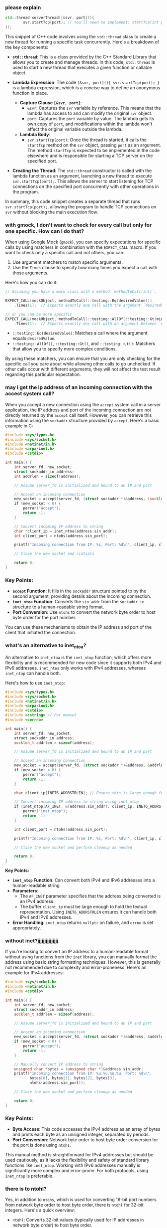 :PROPERTIES:
:GPTEL_MODEL: gpt-4o
:GPTEL_BACKEND: ChatGPT
:GPTEL_SYSTEM: You are a large language model living in Emacs and a helpful assistant. Avoid long answers.
:GPTEL_BOUNDS: ((response (623 2332) (2435 3783) (3871 5493) (5536 7367) (7403 9105) (9131 10427) (10495 11604) (11647 11923) (11985 13094) (13141 14159) (14440 16417) (16472 18011) (18075 19726) (20285 22547) (22611 24361) (24424 26237) (26422 28387) (28434 30879) (30911 33343)))
:END:

*** please explain
#+begin_src cpp
std::thread serverThread([&svr, port](){
        svr.startTcp(port); // You'll need to implement: startTcp(int port)
});
#+end_src


This snippet of C++ code involves using the =std::thread= class to create a new thread for running a specific task concurrently. Here's a breakdown of the key components:

- *=std::thread=*: This is a class provided by the C++ Standard Library that allows you to create and manage threads. In this code, =std::thread= is used to start a new thread that executes a given function or callable object.

- *Lambda Expression*: The code =[&svr, port](){ svr.startTcp(port); }= is a lambda expression, which is a concise way to define an anonymous function in place.

  - *Capture Clause =[&svr, port]=*:
    - =&svr=: Captures the =svr= variable by reference. This means that the lambda has access to and can modify the original =svr= object.
    - =port=: Captures the =port= variable by value. The lambda gets its own copy of =port=, and modifications within the lambda won't affect the original variable outside the lambda.

  - *Lambda Body*:
    - =svr.startTcp(port)=: Once the thread is started, it calls the =startTcp= method on the =svr= object, passing =port= as an argument. The method =startTcp= is expected to be implemented in the code elsewhere and is responsible for starting a TCP server on the specified port.

- *Creating the Thread*: The =std::thread= constructor is called with the lambda function as an argument, launching a new thread to execute =svr.startTcp(port);=. This allows the server to start listening for TCP connections on the specified port concurrently with other operations in the program.

In summary, this code snippet creates a separate thread that runs =svr.startTcp(port);=, allowing the program to handle TCP connections on =svr= without blocking the main execution flow.

*** with gmock, I don't want to check for every call but only for one specific. How can I do that?


When using Google Mock (=gmock=), you can specify expectations for specific calls by using matchers in combination with the =EXPECT_CALL= macro. If you want to check only a specific call and not others, you can:

1. Use argument matchers to match specific arguments.
2. Use the =Times= clause to specify how many times you expect a call with those arguments.

Here's how you can do it:

#+begin_src cpp
// Assuming you have a mock class with a method `methodToCall(int)`.

EXPECT_CALL(mockObject, methodToCall(::testing::Eq(desiredValue)))
    .Times(1);  // Expects exactly one call with the argument `desiredValue`

// or you can be more specific
EXPECT_CALL(mockObject, methodToCall(::testing::AllOf(::testing::Gt(minValue), ::testing::Lt(maxValue))))
    .Times(1);  // Expects exactly one call with an argument between `minValue` and `maxValue`
#+end_src

- =::testing::Eq(desiredValue)=: Matches a call where the argument equals =desiredValue=.
- =::testing::AllOf()=, =::testing::Gt()=, and =::testing::Lt()=: Matchers that allow you to specify more complex conditions.

By using these matchers, you can ensure that you are only checking for the specific call you care about while allowing other calls to go unchecked. If other calls occur with different arguments, they will not affect the test result regarding this particular expectation.

*** may i get the ip address of an incoming connection with the accect system call?


When you accept a new connection using the =accept= system call in a server application, the IP address and port of the incoming connection are not directly returned by the =accept= call itself. However, you can retrieve this information using the =sockaddr= structure provided by =accept=. Here's a basic example in C:

#+begin_src cpp
#include <sys/types.h>
#include <sys/socket.h>
#include <netinet/in.h>
#include <arpa/inet.h>
#include <cstdio>

int main() {
    int server_fd, new_socket;
    struct sockaddr_in address;
    int addrlen = sizeof(address);

    // Assume server_fd is initialized and bound to an IP and port

    // Accept an incoming connection
    new_socket = accept(server_fd, (struct sockaddr *)&address, (socklen_t*)&addrlen);
    if (new_socket < 0) {
        perror("accept");
        return -1;
    }

    // Convert incoming IP address to string
    char *client_ip = inet_ntoa(address.sin_addr);
    int client_port = ntohs(address.sin_port);

    printf("Incoming connection from IP: %s, Port: %d\n", client_ip, client_port);

    // Close the new socket and rintials

    return 0;
}
#+end_src

*** Key Points:
- *=accept= Function*: It fills in the =sockaddr= structure pointed to by the second argument, providing details about the incoming connection.
- *=inet_ntoa= Function*: Converts the =sin_addr= from the =sockaddr_in= structure to a human-readable string format.
- *Port Conversion*: Use =ntohs= to convert the network byte order to host byte order for the port number.

You can use these mechanisms to obtain the IP address and port of the client that initiated the connection.

*** what's an alternative to inet_ntoa?

An alternative to =inet_ntoa= is the =inet_ntop= function, which offers more flexibility and is recommended for new code since it supports both IPv4 and IPv6 addresses. =inet_ntoa= only works with IPv4 addresses, whereas =inet_ntop= can handle both.

Here's how to use =inet_ntop=:

#+begin_src cpp
#include <sys/types.h>
#include <sys/socket.h>
#include <netinet/in.h>
#include <arpa/inet.h>
#include <cstdio>
#include <cstring> // For memset
#include <cerrno>

int main() {
    int server_fd, new_socket;
    struct sockaddr_in address;
    socklen_t addrlen = sizeof(address);

    // Assume server_fd is initialized and bound to an IP and port

    // Accept an incoming connection
    new_socket = accept(server_fd, (struct sockaddr *)&address, &addrlen);
    if (new_socket < 0) {
        perror("accept");
        return -1;
    }

    char client_ip[INET6_ADDRSTRLEN]; // Ensure this is large enough for both IPv4 and IPv6

    // Convert incoming IP address to string using inet_ntop
    if (inet_ntop(AF_INET, &(address.sin_addr), client_ip, INET6_ADDRSTRLEN) == nullptr) {
        perror("inet_ntop");
        return -1;
    }

    int client_port = ntohs(address.sin_port);

    printf("Incoming connection from IP: %s, Port: %d\n", client_ip, client_port);

    // Close the new socket and perform cleanup as needed

    return 0;
}
#+end_src

*Key Points:*
- *=inet_ntop= Function*: Can convert both IPv4 and IPv6 addresses into a human-readable string.
- *Parameters*:
  - The =AF_INET= parameter specifies that the address being converted is an IPv4 address.
  - The buffer =client_ip= must be large enough to hold the textual representation. Using =INET6_ADDRSTRLEN= ensures it can handle both IPv4 and IPv6 addresses.
- *Error Handling*: =inet_ntop= returns =nullptr= on failure, and =errno= is set appropriately.

*** without inet?jjjjjjjjjjjjjjj

If you're looking to convert an IP address to a human-readable format without using functions from the =inet= library, you can manually format the address using basic string formatting techniques. However, this is generally not recommended due to complexity and error-proneness. Here's an example for IPv4 addresses:

#+begin_src cpp
#include <sys/socket.h>
#include <netinet/in.h>
#include <cstdio>

int main() {
    int server_fd, new_socket;
    struct sockaddr_in address;
    socklen_t addrlen = sizeof(address);

    // Assume server_fd is initialized and bound to an IP and port

    // Accept an incoming connection
    new_socket = accept(server_fd, (struct sockaddr *)&address, &addrlen);
    if (new_socket < 0) {
        perror("accept");
        return -1;
    }

    // Manually convert IP address to string
    unsigned char *bytes = (unsigned char *)&address.sin_addr;
    printf("Incoming connection from IP: %u.%u.%u.%u, Port: %d\n",
           bytes[0], bytes[1], bytes[2], bytes[3],
           ntohs(address.sin_port));

    // Close the new socket and perform cleanup as needed

    return 0;
}
#+end_src

*** Key Points:
- *Byte Access*: This code accesses the IPv4 address as an array of bytes and prints each byte as an unsigned integer, separated by periods.
- *Port Conversion*: Network byte order to host byte order conversion for the port is done using =ntohs=.

This manual method is straightforward for IPv4 addresses but should be used cautiously, as it lacks the flexibility and safety of standard library functions like =inet_ntop=. Working with IPv6 addresses manually is significantly more complex and error-prone. For both protocols, using =inet_ntop= is preferable.

*** there is to ntohl?

Yes, in addition to =ntohs=, which is used for converting 16-bit port numbers from network byte order to host byte order, there is =ntohl= for 32-bit integers. Here's a quick overview:

- =ntohl=: Converts 32-bit values (typically used for IP addresses in network byte order) to host byte order.
- =htonl=: Converts 32-bit values from host byte order to network byte order.

These functions are particularly useful when you need to handle full network packets or work with 32-bit data beyond just IP addresses.

In the context of handling IP addresses with =sockaddr_in=, you typically use functions like =inet_ntop= or =inet_ntoa= instead, because they directly convert the binary representation of an IP address to a human-readable string.

Here's a brief example of using =ntohl=:

#+begin_src cpp
#include <arpa/inet.h>
#include <cstdio>

int main() {
    uint32_t network_order = 0x12345678; // Assume this is a value from the network
    uint32_t host_order = ntohl(network_order);

    printf("Network order: 0x%x\n", network_order);
    printf("Host order: 0x%x\n", host_order);

    return 0;
}
#+end_src

In this example, =network_order= is a 32-bit integer assumed to be in network byte order. =ntohl= converts it to host byte order, and you can then safely use it in your application.

*** in the above code, is the IP address in Network Byte order?


In the code snippet I provided earlier, the =network_order= variable is an arbitrary 32-bit value chosen for demonstration purposes, and it does not represent an actual IP address or any specific order—it was used simply to show how =ntohl= works.

When working with IP addresses, particularly within the =sockaddr_in= structure, the field =sin_addr.s_addr= is indeed stored in network byte order. This is why conversion functions like =inet_ntoa= or =inet_ntop= are used to convert address data to a human-readable format, while functions like =ntohl= are used to convert 32-bit network byte-order integers to host byte order.

Therefore, when you manipulate the =sin_addr.s_addr= field directly (e.g., as a =uint32_t=), you should assume it is in network byte order. For instance:

#+begin_src cpp
uint32_t ip_network = address.sin_addr.s_addr;  // IP address in network byte order
uint32_t ip_host = ntohl(ip_network);  // Convert to host byte order for use
#+end_src

So yes, IP addresses obtained from functions like =accept= or =recvfrom=, in the context of sockets, are generally in network byte order.

*** I mean in this snippet
#+begin_src c
    unsigned char *bytes = (unsigned char *)&address.sin_addr;
    printf("Incoming connection from IP: %u.%u.%u.%u, Port: %d\n",
           bytes[0], bytes[1], bytes[2], bytes[3],
           ntohs(address.sin_port));

    // Close the new socket and perform cleanup as needed
#+end_src
How are ou sure that the bytes are in that order?

IP addresses in the =sockaddr_in= structure's =sin_addr= field are stored in network byte order, which is big-endian. This means the most significant byte is stored first. When you access the IP address as an array of bytes, as shown in your code, you correctly assume this order:

#+begin_src c
unsigned char *bytes = (unsigned char *)&address.sin_addr;
printf("Incoming connection from IP: %u.%u.%u.%u, Port: %d\n",
       bytes[0], bytes[1], bytes[2], bytes[3],
       ntohs(address.sin_port));
#+end_src

Given that network byte order is big-endian, you can reliably access the four bytes of an IPv4 address in this manner for display purposes, without needing to convert their order. This consistency stems from the Internet Protocol defining the ordering of bytes in this way, irrespective of the host machine's native byte order (endianness).

However, keep in mind that this manual method is specific to IPv4 addresses, which consist of 4 bytes. The function approach (using =inet_ntop=) is better because it handles both IPv4 and IPv6 appropriately and abstracts away these byte-order considerations.

*** how do i print them out wiht std::cout?

If you want to print the IP address using =std::cout= instead of =printf=, you can use C++'s standard output stream along with manual access to the individual bytes. Here’s how you do it:

#+begin_src cpp
#include <iostream>
#include <sys/socket.h>
#include <netinet/in.h>

int main() {
    struct sockaddr_in address;
    // Assume that `address` is already filled with the accepted client's info

    unsigned char *bytes = (unsigned char *)&address.sin_addr;
    std::cout << "Incoming connection from IP: "
              << static_cast<int>(bytes[0]) << '.'
              << static_cast<int>(bytes[1]) << '.'
              << static_cast<int>(bytes[2]) << '.'
              << static_cast<int>(bytes[3]) << ", Port: "
              << ntohs(address.sin_port) << std::endl;

    return 0;
}
#+end_src

*Key Points:*
- Use =static_cast<int>= to ensure that the =unsigned char= values are printed as integers, rather than as characters.
- Using =std::cout= provides a more idiomatic C++ approach compared to =printf=.

*** even though I run this when I stop the server
#+begin_src c
    if (setsockopt(_serverfd, SOL_SOCKET, SO_REUSEADDR, &yes, sizeof(yes)) == -1) {
        perror("setsockopt");
        exit(1);
    }
#+end_src
still when i try to reuse the port, it tells me what it can't bind

If you're having trouble reusing a port despite using the =SO_REUSEADDR= option, there are a few things to check:

1. *Ensure =SO_REUSEADDR= is Set Before Binding:*
   Make sure you're setting the =SO_REUSEADDR= option before you bind the socket. It must be set immediately after the socket is created and before the =bind= call, like this:

   #+begin_src c
   int yes = 1;
   if (setsockopt(_serverfd, SOL_SOCKET, SO_REUSEADDR, &yes, sizeof(yes)) == -1) {
       perror("setsockopt");
       exit(1);
   }

   // Then bind the socket
   if (bind(_serverfd, (struct sockaddr *)&address, sizeof(address)) == -1) {
       perror("bind");
       exit(1);
   }
   #+end_src

2. *Check for All Processes Using the Port:*
   Ensure that no other process is using the port. Sometimes other instances of your application or different applications might be holding onto the port.

3. *Use =SO_REUSEPORT= on Some Systems:*
   On certain systems, especially modern Linux, using =SO_REUSEPORT= in addition to =SO_REUSEADDR= can help. This allows multiple sockets to bind to the same port.

   #+begin_src c
   int yes = 1;
   if (setsockopt(_serverfd, SOL_SOCKET, SO_REUSEPORT, &yes, sizeof(yes)) == -1) {
       perror("setsockopt");
       exit(1);
   }
   #+end_src

4. *Check for TIME_WAIT State:*
   Even with =SO_REUSEADDR=, if a previous socket on the same port is in the =TIME_WAIT= state, attempting to bind another socket to the same port can fail. =SO_REUSEADDR= typically allows binding, but sometimes network stack behavior can vary across different platforms or kernel versions.

5. *Verify Server Shutdown Properly:*
   Ensure that the previous server instance is correctly shutting down and closing its socket. Use =shutdown()= and =close()= correctly to properly release the socket.

If you've confirmed all the above and still face issues, you could try changing the timeout settings or investigate further with tools like =netstat= or =ss= to see the state of the port.

*** where do i get to know more about SO_REUSEPORT?

The =SO_REUSEPORT= socket option is less commonly used and not available on all operating systems. It was introduced in Linux kernel 3.9 and is supported on some other platforms like BSD.

To learn more about =SO_REUSEPORT=, you can:

1. *Manual Pages*:
   - Use the man pages available on your system. You can search for information about socket options in general:
     #+begin_src sh
     man 7 socket
     #+end_src
   - On systems where =SO_REUSEPORT= is available, it might be mentioned in the =socket(7)= or =setsockopt(2)= man pages.

2. *Official Documentation*:
   - Check the official documentation of your operating system or relevant libraries for any specific details about socket options.

3. *Kernel Documentation*:
   - For Linux, the kernel documentation (available on [kernel.org](https://www.kernel.org/doc/html/latest/)/) might have additional details on specific socket options and their behavior starting from kernel 3.9.

4. *Books and Articles*:
   - Books on network programming, such as "UNIX Network Programming" by W. Richard Stevens, often provide in-depth information on various socket options, though ensure you're consulting an edition or supplementary material that covers newer features like =SO_REUSEPORT=.

5. *Online Resources*:
   - Look for online articles, blogs, or posts by networking experts or developers who have worked with advanced socket options.

Always take note of platform-specific limitations and behaviors when using less common features like these, as support and behavior can vary.

*** when I do this before every bind, is that good practice?

Using =SO_REUSEADDR= before every =bind= call on a server socket is generally considered good practice, especially for server applications that are frequently stopped and restarted. This option allows the socket to be bound to an address that is already in use, which helps avoid issues with sockets lingering in the =TIME_WAIT= state and preventing immediate reuse of the same port.

Here's why this practice is beneficial:

1. *Rapid Restart*: It allows you to restart your server application without needing to wait for the kernel to release the port, which can be especially useful in development or during deployment.

2. *Avoiding Port Conflicts*: It minimizes the risk of your application failing to bind because the previous instance left the port in use due to the =TIME_WAIT= state.

3. *Standard Practice*: It’s a widely used practice in network server applications and doesn't generally cause issues under normal circumstances.

However, there are some considerations to keep in mind:

- *Security*: Setting =SO_REUSEADDR= will allow other processes (possibly less privileged) to bind to the same port if written in a specific way. Ensure your application handles such scenarios correctly, especially in a multiuser environment.

- *Use with Care*: Always use =SO_REUSEADDR= in conjunction with =bind=, and ensure your application logic correctly handles scenarios where multiple processes attempt to bind to the same address.

If you're frequently running into issues with binding and server restarts, it might be worth considering additional strategies like improving shutdown procedures or load balancing to manage smoother deployments.

*** this is my stop function. I don't see why it still happens
#+begin_src cpp

void Server::stop() {
    _logger->log("INFO", "Server is stopping...");

    // this will free the the port
    int yes = 1;
    std::cout << "free the socket" << std::endl;
    if (setsockopt(_serverfd, SOL_SOCKET, SO_REUSEADDR, &yes, sizeof(yes)) == -1) {
        perror("setsockopt");
        exit(1);
    }

    if (close(_serverfd) == -1) {
        perror("close");
        exit(1);
    }
    _isRunning = false;
    _logger->log("INFO", "Server stopped");
}
#+end_src


The issue you are encountering stems from a misunderstanding of the behavior of =SO_REUSEADDR= and the order of operations in your =stop= function. Here's what you need to know:

**** Misunderstanding of =SO_REUSEADDR=
- *Purpose*: =SO_REUSEADDR= is set on a socket to allow subsequent =bind= calls to reuse a port without waiting for it to clear the =TIME_WAIT= state after closure.
- *Setting the Option*: Setting =SO_REUSEADDR= after binding (or in this case, before closing) doesn't free the port. Its primary purpose is for preparing a socket for reuse before the next =bind= operation, not after or during closure.

**** Steps for a Correct =stop= Function
1. *Simply Close the Socket*: You only need to ensure that the socket is properly closed when stopping the server. There is no need to set =SO_REUSEADDR= here.

#+begin_src cpp
void Server::stop() {
    _logger->log("INFO", "Server is stopping...");

    if (close(_serverfd) == -1) {
        perror("close");
        exit(1);
    }
    _isRunning = false;
    _logger->log("INFO", "Server stopped");
}
#+end_src

2. *Set =SO_REUSEADDR= Before Binding*: Set the =SO_REUSEADDR= option before you bind the socket at startup, not at shutdown.

#+begin_src cpp
int yes = 1;
if (setsockopt(_serverfd, SOL_SOCKET, SO_REUSEADDR, &yes, sizeof(yes)) == -1) {
    perror("setsockopt");
    exit(1);
}

// Then bind the socket
if (bind(_serverfd, (struct sockaddr *)&address, sizeof(address)) == -1) {
    perror("bind");
    exit(1);
}
#+end_src

**** Additional Considerations
- *Wait for =TIME_WAIT= to Expire*: Short of changing the OS configuration, an active socket closure can still result in =TIME_WAIT=, but reusing a port with =SO_REUSEADDR= should generally work unless involving multiple processes.
- *Cleaning Up*: Ensure that all network activity is properly concluded before closing the socket. This includes potentially calling functions like =shutdown()= to ensure all pending data is sent and received.
- *Use =SO_REUSEPORT=*: If your environment supports it, you could also consider setting =SO_REUSEPORT= for more robust handling of port reuse by applications running concurrently.

By applying these practices, you should be able to effectively manage the server’s bind and release cycle.

*** how can i mitigate the aforementioned security concerns?

To mitigate the security concerns associated with using =SO_REUSEADDR= (and, when applicable, =SO_REUSEPORT=), consider the following practices:

1. *Run with Appropriate Permissions*:
   - Ensure your server application is running with the minimum necessary privileges. Avoid running as the root user unless absolutely necessary.

2. *Limit Binding to Needed Interfaces*:
   - When setting up your socket, bind to a specific IP address (e.g., =127.0.0.1= for local-only applications) rather than =INADDR_ANY= to prevent other hosts from binding to the same port on any network interface.

3. *Access Control*:
   - Implement network-level access controls (e.g., firewalls, security groups) to limit who can connect to your server.

4. *Use TLS/SSL*:
   - Implement TLS/SSL to encrypt data transmitted over the network, preventing eavesdropping and tampering.

5. *Socket Ownership and Access*:
   - Limit access to the application's socket files (for Unix domain sockets) using file system permissions.

6. *Application-Level Security*:
   - Implement authentication and authorization checks within your application to ensure only legitimate users can access its services.

7. *Network Namespace and Containers*:
   - Use network namespaces or containerization (e.g., Docker) to isolate network environments, which can reduce risk by containing potential socket hijacking within an isolated environment.

8. *Monitor and Audit*:
   - Continuously monitor and audit server logs and network traffic to detect and respond to suspicious activity promptly.

By adopting these practices, you can reduce the security risks associated with socket options like =SO_REUSEADDR= while allowing your application to function correctly in its intended environment.

*** once the socket is bound, it can not be reused, can it?

Once a socket is bound to an address and port, the specific socket instance cannot be "reused" in terms of rebinding to a different address or port without closing it first. However, the concept of "reusing" a port generally refers to the ability to create a new socket and bind it to the same address and port even if the previous one is in the TIME_WAIT state, which allows for:

1. *Rapid Restart*: If your application crashes or restarts, the new instance can bind to the same port without waiting for the old instance's socket to fully close and for the TIME_WAIT state to clear.

2. *Multiple Processes* (with =SO_REUSEPORT=): On systems that support =SO_REUSEPORT=, multiple processes can bind to the same port and IP, effectively allowing load balancing across process instances.

3. *SO_REUSEADDR*: This option allows binding to a port in the TIME_WAIT state, typically set before binding, which can help in development or scenarios where servers restart frequently.

*** How It Works:

- *Setting Options Before Bind*: Use =SO_REUSEADDR= before binding to ensure that the application can reclaim the port quickly after a restart.

  #+begin_src cpp
  int yes = 1;
  if (setsockopt(socket_fd, SOL_SOCKET, SO_REUSEADDR, &yes, sizeof(yes)) == -1) {
      perror("setsockopt");
      exit(EXIT_FAILURE);
  }

  // Then bind the socket
  if (bind(socket_fd, (struct sockaddr *)&address, sizeof(address)) == -1) {
      perror("bind");
      exit(EXIT_FAILURE);
  }
  #+end_src

- *Closing the Socket*: To completely free up a port for reuse in a different scenario (such as rebinding to another address), the socket should be properly closed with =close()=.

Once you close a socket, the file descriptor is freed, and a new socket can be created and bound to the same or different address and port as needed.

*** i have a client socket that is connecting to my server (currently only using socket and connect). How do i know from which port, and which ip this client socket is going to use?

When a client socket connects to a server, the operating system typically assigns an ephemeral (temporary) port and IP address automatically. If you want to determine the local (client-side) IP address and port used for the connection, you can use the =getsockname= system call on the client socket after it is connected.

Here's an example in C++:

#+begin_src cpp
#include <iostream>
#include <sys/socket.h>
#include <netinet/in.h>
#include <arpa/inet.h>
#include <unistd.h>

int main() {
    int sockfd;
    // Assume sockfd is already created and connected to the server

    // Retrieve local address and port
    struct sockaddr_in local_address;
    socklen_t address_length = sizeof(local_address);

    if (getsockname(sockfd, (struct sockaddr*)&local_address, &address_length) == -1) {
        perror("getsockname");
        return 1;
    }

    // Convert the IP address to a human-readable string
    char local_ip[INET_ADDRSTRLEN];
    inet_ntop(AF_INET, &local_address.sin_addr, local_ip, sizeof(local_ip));

    int local_port = ntohs(local_address.sin_port);

    std::cout << "Local IP: " << local_ip << ", Local Port: " << local_port << std::endl;

    // Don't forget to close the socket after use
    close(sockfd);

    return 0;
}
#+end_src

*Key Steps:*

1. *Create and Connect Socket:* Ensure that your socket (=sockfd=) is created using =socket()= and successfully connected to the server using =connect()=.

2. *Use =getsockname=:* Call =getsockname()= to retrieve the local address and port used by the socket. This fills in a =sockaddr_in= structure with the local IP address and port.

3. *Convert to Human-Readable Format:* Use =inet_ntop()= to convert the binary IP address to a human-readable format.

4. *Endianness:* Remember to convert the port number using =ntohs()=, as it will be in network byte order.

This method allows you to discover the local IP address and port that the client is using for the connection to the server.

*** may i also predefine which port to use?

Yes, you can predefine which local port a client socket will use by explicitly binding the socket to an address and port before calling the =connect= function. Here’s how you can do it:

1. *Create the Socket*: Initiate a socket as usual.

2. *Create and Bind to a Specific Port*:
   - Use the =bind= function to bind the socket to a specific IP address and port.
   - If you specify port 0, the system will automatically select an ephemeral port for you, but you can specify a specific port number if desired.

3. *Connect to the Server*: After binding, you can connect the socket to the server.

Here is a C++ example:

#+begin_src cpp
#include <iostream>
#include <sys/socket.h>
#include <netinet/in.h>
#include <arpa/inet.h>
#include <unistd.h>

int main() {
    int sockfd = socket(AF_INET, SOCK_STREAM, 0);
    if (sockfd < 0) {
        perror("socket");
        return 1;
    }

    // Binding to a specific local IP and port
    struct sockaddr_in local_address;
    local_address.sin_family = AF_INET;
    local_address.sin_port = htons(12345); // Your chosen local port
    local_address.sin_addr.s_addr = INADDR_ANY; // Or specify a particular local IP

    if (bind(sockfd, (struct sockaddr*)&local_address, sizeof(local_address)) < 0) {
        perror("bind");
        return 1;
    }

    // Define the server address
    struct sockaddr_in server_address;
    server_address.sin_family = AF_INET;
    server_address.sin_port = htons(80); // Server's port
    inet_pton(AF_INET, "192.0.2.1", &server_address.sin_addr); // Server's IP

    if (connect(sockfd, (struct sockaddr*)&server_address, sizeof(server_address)) < 0) {
        perror("connect");
        return 1;
    }

    std::cout << "Connected to the server!" << std::endl;

    // Use the socket...

    // Clean up
    close(sockfd);

    return 0;
}
#+end_src

*Points to Consider:*
- *Port Conflicts*: Ensure the port you choose is not in use. Binding to a port already in use will cause an error.
- *Local IP Address*: You can specify a particular local IP address or use =INADDR_ANY= to allow the OS to select the appropriate address based on routing.
- *Permissions*: Binding to lower-numbered ports (typically below 1024) might require elevated permissions.

Binding the socket to a specific port is less common for clients since ephemeral ports are usually adequate. However, it may be necessary in certain network configurations or for firewall allowances.

*** how do I set a local IP?

To set a specific local IP address for a client socket, you need to bind the socket to the desired IP address before calling the =connect= function. This is commonly done when a machine has multiple network interfaces or IP addresses, and you want to specify which one to use for the outbound connection. Here's how you can do it:

1. Create a socket.
2. Fill in a =sockaddr_in= structure with the desired IP address and port (for clients, the port can typically be 0, which lets the system choose any available port).
3. Call the =bind= function with this structure.
4. Connect to the server.

Here's an example in C++:

#+begin_src cpp
#include <iostream>
#include <sys/socket.h>
#include <netinet/in.h>
#include <arpa/inet.h>
#include <unistd.h>

int main() {
    int sockfd = socket(AF_INET, SOCK_STREAM, 0);
    if (sockfd < 0) {
        perror("socket");
        return 1;
    }

    // Binding to a specific local IP and any available port
    struct sockaddr_in local_address;
    local_address.sin_family = AF_INET;
    local_address.sin_port = 0; // Use 0 to let the system pick an ephemeral port
    // Specify the local IP address to bind to
    inet_pton(AF_INET, "192.168.1.100", &local_address.sin_addr);

    if (bind(sockfd, (struct sockaddr*)&local_address, sizeof(local_address)) < 0) {
        perror("bind");
        return 1;
    }

    // Define the server address
    struct sockaddr_in server_address;
    server_address.sin_family = AF_INET;
    server_address.sin_port = htons(80); // Server's port
    inet_pton(AF_INET, "93.184.216.34", &server_address.sin_addr); // Example server's IP

    if (connect(sockfd, (struct sockaddr*)&server_address, sizeof(server_address)) < 0) {
        perror("connect");
        return 1;
    }

    std::cout << "Connected to the server!" << std::endl;

    // Use the socket...

    // Clean up
    close(sockfd);

    return 0;
}
#+end_src

*Key Points:*

- *Local IP Address*: Replace ="192.168.1.100"= with the IP address of the specific network interface you want to use.
- *Ephemeral Port*: Using port =0= in the =bind= call allows the operating system to select an available ephemeral port automatically.
- *Network Interfaces*: Make sure the IP address you use in the =bind= call corresponds to a valid network interface on your host.
- *Error Handling*: Always check the return values of network-related system calls to handle possible errors gracefully.

***
